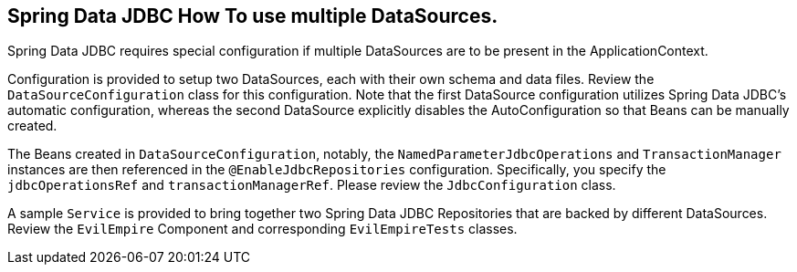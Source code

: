 == Spring Data JDBC How To use multiple DataSources.

Spring Data JDBC requires special configuration if multiple DataSources are to be present in the ApplicationContext.

Configuration is provided to setup two DataSources, each with their own schema and data files. Review the `DataSourceConfiguration` class for this configuration. Note that the first DataSource configuration utilizes Spring Data JDBC's automatic configuration, whereas the second DataSource explicitly disables the AutoConfiguration so that Beans can be manually created.

The Beans created in `DataSourceConfiguration`, notably, the `NamedParameterJdbcOperations` and `TransactionManager` instances are then referenced in the `@EnableJdbcRepositories` configuration. Specifically, you specify the `jdbcOperationsRef` and `transactionManagerRef`. Please review the `JdbcConfiguration` class.

A sample `Service` is provided to bring together two Spring Data JDBC Repositories that are backed by different DataSources. Review the `EvilEmpire` Component and corresponding `EvilEmpireTests` classes.
